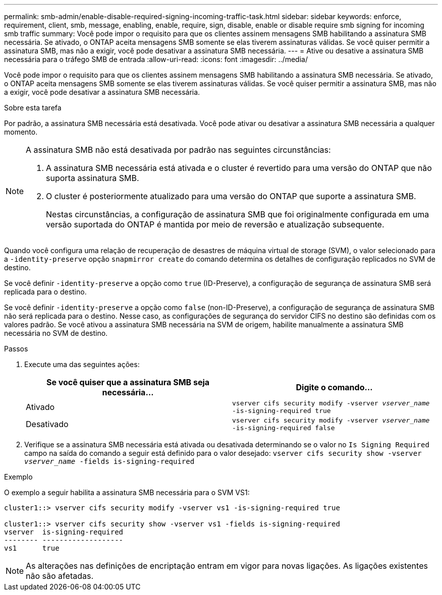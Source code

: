 ---
permalink: smb-admin/enable-disable-required-signing-incoming-traffic-task.html 
sidebar: sidebar 
keywords: enforce, requirement, client, smb, message, enabling, enable, require, sign, disable, enable or disable require smb signing for incoming smb traffic 
summary: Você pode impor o requisito para que os clientes assinem mensagens SMB habilitando a assinatura SMB necessária. Se ativado, o ONTAP aceita mensagens SMB somente se elas tiverem assinaturas válidas. Se você quiser permitir a assinatura SMB, mas não a exigir, você pode desativar a assinatura SMB necessária. 
---
= Ative ou desative a assinatura SMB necessária para o tráfego SMB de entrada
:allow-uri-read: 
:icons: font
:imagesdir: ../media/


[role="lead"]
Você pode impor o requisito para que os clientes assinem mensagens SMB habilitando a assinatura SMB necessária. Se ativado, o ONTAP aceita mensagens SMB somente se elas tiverem assinaturas válidas. Se você quiser permitir a assinatura SMB, mas não a exigir, você pode desativar a assinatura SMB necessária.

.Sobre esta tarefa
Por padrão, a assinatura SMB necessária está desativada. Você pode ativar ou desativar a assinatura SMB necessária a qualquer momento.

[NOTE]
====
A assinatura SMB não está desativada por padrão nas seguintes circunstâncias:

. A assinatura SMB necessária está ativada e o cluster é revertido para uma versão do ONTAP que não suporta assinatura SMB.
. O cluster é posteriormente atualizado para uma versão do ONTAP que suporte a assinatura SMB.
+
Nestas circunstâncias, a configuração de assinatura SMB que foi originalmente configurada em uma versão suportada do ONTAP é mantida por meio de reversão e atualização subsequente.



====
Quando você configura uma relação de recuperação de desastres de máquina virtual de storage (SVM), o valor selecionado para a `-identity-preserve` opção `snapmirror create` do comando determina os detalhes de configuração replicados no SVM de destino.

Se você definir `-identity-preserve` a opção como `true` (ID-Preserve), a configuração de segurança de assinatura SMB será replicada para o destino.

Se você definir `-identity-preserve` a opção como `false` (non-ID-Preserve), a configuração de segurança de assinatura SMB não será replicada para o destino. Nesse caso, as configurações de segurança do servidor CIFS no destino são definidas com os valores padrão. Se você ativou a assinatura SMB necessária na SVM de origem, habilite manualmente a assinatura SMB necessária no SVM de destino.

.Passos
. Execute uma das seguintes ações:
+
|===
| Se você quiser que a assinatura SMB seja necessária... | Digite o comando... 


 a| 
Ativado
 a| 
`vserver cifs security modify -vserver _vserver_name_ -is-signing-required true`



 a| 
Desativado
 a| 
`vserver cifs security modify -vserver _vserver_name_ -is-signing-required false`

|===
. Verifique se a assinatura SMB necessária está ativada ou desativada determinando se o valor no `Is Signing Required` campo na saída do comando a seguir está definido para o valor desejado: `vserver cifs security show -vserver _vserver_name_ -fields is-signing-required`


.Exemplo
O exemplo a seguir habilita a assinatura SMB necessária para o SVM VS1:

[listing]
----
cluster1::> vserver cifs security modify -vserver vs1 -is-signing-required true

cluster1::> vserver cifs security show -vserver vs1 -fields is-signing-required
vserver  is-signing-required
-------- -------------------
vs1      true
----
[NOTE]
====
As alterações nas definições de encriptação entram em vigor para novas ligações. As ligações existentes não são afetadas.

====